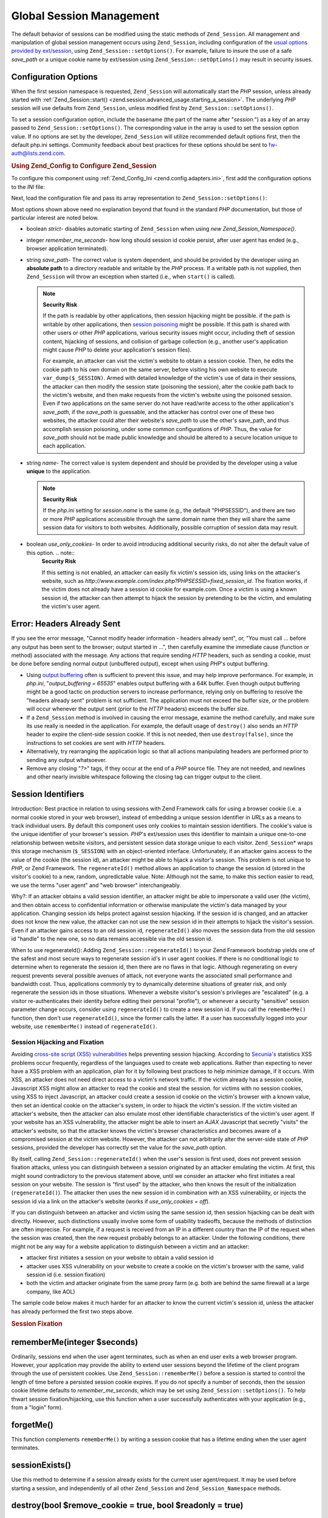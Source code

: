 
.. _zend.session.global_session_management:

Global Session Management
=========================

The default behavior of sessions can be modified using the static methods of ``Zend_Session``. All management and manipulation of global session management occurs using ``Zend_Session``, including configuration of the `usual options provided by ext/session`_, using ``Zend_Session::setOptions()``. For example, failure to insure the use of a safe *save_path* or a unique cookie name by ext/session using ``Zend_Session::setOptions()`` may result in security issues.


.. _zend.session.global_session_management.configuration_options:

Configuration Options
---------------------

When the first session namespace is requested, ``Zend_Session`` will automatically start the *PHP* session, unless already started with :ref:`Zend_Session::start() <zend.session.advanced_usage.starting_a_session>`. The underlying *PHP* session will use defaults from ``Zend_Session``, unless modified first by ``Zend_Session::setOptions()``.

To set a session configuration option, include the basename (the part of the name after "*session.*") as a key of an array passed to ``Zend_Session::setOptions()``. The corresponding value in the array is used to set the session option value. If no options are set by the developer, ``Zend_Session`` will utilize recommended default options first, then the default php.ini settings. Community feedback about best practices for these options should be sent to `fw-auth@lists.zend.com`_.


.. _zend.session.global_session_management.setoptions.example:

.. rubric:: Using Zend_Config to Configure Zend_Session

To configure this component using :ref:`Zend_Config_Ini <zend.config.adapters.ini>`, first add the configuration options to the *INI* file:

.. code-block:: ini
   :linenos:

   ; Accept defaults for production
   [production]
   ; bug_compat_42
   ; bug_compat_warn
   ; cache_expire
   ; cache_limiter
   ; cookie_domain
   ; cookie_lifetime
   ; cookie_path
   ; cookie_secure
   ; entropy_file
   ; entropy_length
   ; gc_divisor
   ; gc_maxlifetime
   ; gc_probability
   ; hash_bits_per_character
   ; hash_function
   ; name should be unique for each PHP application sharing the same
   ; domain name
   name = UNIQUE_NAME
   ; referer_check
   ; save_handler
   ; save_path
   ; serialize_handler
   ; use_cookies
   ; use_only_cookies
   ; use_trans_sid

   ; remember_me_seconds = <integer seconds>
   ; strict = on|off

   ; Development inherits configuration from production, but overrides
   ; several values
   [development : production]
   ; Don't forget to create this directory and make it rwx (readable and
   ; modifiable) by PHP.
   save_path = /home/myaccount/zend_sessions/myapp
   use_only_cookies = on
   ; When persisting session id cookies, request a TTL of 10 days
   remember_me_seconds = 864000

Next, load the configuration file and pass its array representation to ``Zend_Session::setOptions()``:

.. code-block:: php
   :linenos:

   $config = new Zend_Config_Ini('myapp.ini', 'development');

   Zend_Session::setOptions($config->toArray());

Most options shown above need no explanation beyond that found in the standard *PHP* documentation, but those of particular interest are noted below.

- boolean *strict*- disables automatic starting of ``Zend_Session`` when using *new Zend_Session_Namespace()*.

- integer *remember_me_seconds*- how long should session id cookie persist, after user agent has ended (e.g., browser application terminated).

- string *save_path*- The correct value is system dependent, and should be provided by the developer using an **absolute path** to a directory readable and writable by the *PHP* process. If a writable path is not supplied, then ``Zend_Session`` will throw an exception when started (i.e., when ``start()`` is called).

  .. note::
     **Security Risk**

     If the path is readable by other applications, then session hijacking might be possible. if the path is writable by other applications, then `session poisoning`_ might be possible. If this path is shared with other users or other *PHP* applications, various security issues might occur, including theft of session content, hijacking of sessions, and collision of garbage collection (e.g., another user's application might cause *PHP* to delete your application's session files).


     For example, an attacker can visit the victim's website to obtain a session cookie. Then, he edits the cookie path to his own domain on the same server, before visiting his own website to execute ``var_dump($_SESSION)``. Armed with detailed knowledge of the victim's use of data in their sessions, the attacker can then modify the session state (poisoning the session), alter the cookie path back to the victim's website, and then make requests from the victim's website using the poisoned session. Even if two applications on the same server do not have read/write access to the other application's *save_path*, if the *save_path* is guessable, and the attacker has control over one of these two websites, the attacker could alter their website's *save_path* to use the other's save_path, and thus accomplish session poisoning, under some common configurations of *PHP*. Thus, the value for *save_path* should not be made public knowledge and should be altered to a secure location unique to each application.



- string *name*- The correct value is system dependent and should be provided by the developer using a value **unique** to the application.

  .. note::
     **Security Risk**

     If the *php.ini* setting for *session.name* is the same (e.g., the default "PHPSESSID"), and there are two or more *PHP* applications accessible through the same domain name then they will share the same session data for visitors to both websites. Additionally, possible corruption of session data may result.



- boolean *use_only_cookies*- In order to avoid introducing additional security risks, do not alter the default value of this option. .. note::
   **Security Risk**

   If this setting is not enabled, an attacker can easily fix victim's session ids, using links on the attacker's website, such as *http://www.example.com/index.php?PHPSESSID=fixed_session_id*. The fixation works, if the victim does not already have a session id cookie for example.com. Once a victim is using a known session id, the attacker can then attempt to hijack the session by pretending to be the victim, and emulating the victim's user agent.







.. _zend.session.global_session_management.headers_sent:

Error: Headers Already Sent
---------------------------

If you see the error message, "Cannot modify header information - headers already sent", or, "You must call ... before any output has been sent to the browser; output started in ...", then carefully examine the immediate cause (function or method) associated with the message. Any actions that require sending *HTTP* headers, such as sending a cookie, must be done before sending normal output (unbuffered output), except when using *PHP*'s output buffering.

- Using `output buffering`_ often is sufficient to prevent this issue, and may help improve performance. For example, in *php.ini*, "*output_buffering = 65535*" enables output buffering with a 64K buffer. Even though output buffering might be a good tactic on production servers to increase performance, relying only on buffering to resolve the "headers already sent" problem is not sufficient. The application must not exceed the buffer size, or the problem will occur whenever the output sent (prior to the *HTTP* headers) exceeds the buffer size.

- If a ``Zend_Session`` method is involved in causing the error message, examine the method carefully, and make sure its use really is needed in the application. For example, the default usage of ``destroy()`` also sends an *HTTP* header to expire the client-side session cookie. If this is not needed, then use ``destroy(false)``, since the instructions to set cookies are sent with *HTTP* headers.

- Alternatively, try rearranging the application logic so that all actions manipulating headers are performed prior to sending any output whatsoever.

- Remove any closing "*?>*" tags, if they occur at the end of a *PHP* source file. They are not needed, and newlines and other nearly invisible whitespace following the closing tag can trigger output to the client.


.. _zend.session.global_session_management.session_identifiers:

Session Identifiers
-------------------

Introduction: Best practice in relation to using sessions with Zend Framework calls for using a browser cookie (i.e. a normal cookie stored in your web browser), instead of embedding a unique session identifier in *URL*\ s as a means to track individual users. By default this component uses only cookies to maintain session identifiers. The cookie's value is the unique identifier of your browser's session. *PHP*'s ext/session uses this identifier to maintain a unique one-to-one relationship between website visitors, and persistent session data storage unique to each visitor. ``Zend_Session``\ * wraps this storage mechanism (``$_SESSION``) with an object-oriented interface. Unfortunately, if an attacker gains access to the value of the cookie (the session id), an attacker might be able to hijack a visitor's session. This problem is not unique to *PHP*, or Zend Framework. The ``regenerateId()`` method allows an application to change the session id (stored in the visitor's cookie) to a new, random, unpredictable value. Note: Although not the same, to make this section easier to read, we use the terms "user agent" and "web browser" interchangeably.

Why?: If an attacker obtains a valid session identifier, an attacker might be able to impersonate a valid user (the victim), and then obtain access to confidential information or otherwise manipulate the victim's data managed by your application. Changing session ids helps protect against session hijacking. If the session id is changed, and an attacker does not know the new value, the attacker can not use the new session id in their attempts to hijack the visitor's session. Even if an attacker gains access to an old session id, ``regenerateId()`` also moves the session data from the old session id "handle" to the new one, so no data remains accessible via the old session id.

When to use regenerateId(): Adding ``Zend_Session::regenerateId()`` to your Zend Framework bootstrap yields one of the safest and most secure ways to regenerate session id's in user agent cookies. If there is no conditional logic to determine when to regenerate the session id, then there are no flaws in that logic. Although regenerating on every request prevents several possible avenues of attack, not everyone wants the associated small performance and bandwidth cost. Thus, applications commonly try to dynamically determine situations of greater risk, and only regenerate the session ids in those situations. Whenever a website visitor's session's privileges are "escalated" (e.g. a visitor re-authenticates their identity before editing their personal "profile"), or whenever a security "sensitive" session parameter change occurs, consider using ``regenerateId()`` to create a new session id. If you call the ``rememberMe()`` function, then don't use ``regenerateId()``, since the former calls the latter. If a user has successfully logged into your website, use ``rememberMe()`` instead of ``regenerateId()``.


.. _zend.session.global_session_management.session_identifiers.hijacking_and_fixation:

Session Hijacking and Fixation
^^^^^^^^^^^^^^^^^^^^^^^^^^^^^^

Avoiding `cross-site script (XSS) vulnerabilities`_ helps preventing session hijacking. According to `Secunia's`_ statistics XSS problems occur frequently, regardless of the languages used to create web applications. Rather than expecting to never have a XSS problem with an application, plan for it by following best practices to help minimize damage, if it occurs. With XSS, an attacker does not need direct access to a victim's network traffic. If the victim already has a session cookie, Javascript XSS might allow an attacker to read the cookie and steal the session. for victims with no session cookies, using XSS to inject Javascript, an attacker could create a session id cookie on the victim's browser with a known value, then set an identical cookie on the attacker's system, in order to hijack the victim's session. If the victim visited an attacker's website, then the attacker can also emulate most other identifiable characteristics of the victim's user agent. If your website has an XSS vulnerability, the attacker might be able to insert an *AJAX* Javascript that secretly "visits" the attacker's website, so that the attacker knows the victim's browser characteristics and becomes aware of a compromised session at the victim website. However, the attacker can not arbitrarily alter the server-side state of *PHP* sessions, provided the developer has correctly set the value for the *save_path* option.

By itself, calling ``Zend_Session::regenerateId()`` when the user's session is first used, does not prevent session fixation attacks, unless you can distinguish between a session originated by an attacker emulating the victim. At first, this might sound contradictory to the previous statement above, until we consider an attacker who first initiates a real session on your website. The session is "first used" by the attacker, who then knows the result of the initialization (``regenerateId()``). The attacker then uses the new session id in combination with an XSS vulnerability, or injects the session id via a link on the attacker's website (works if *use_only_cookies = off*).

If you can distinguish between an attacker and victim using the same session id, then session hijacking can be dealt with directly. However, such distinctions usually involve some form of usability tradeoffs, because the methods of distinction are often imprecise. For example, if a request is received from an IP in a different country than the IP of the request when the session was created, then the new request probably belongs to an attacker. Under the following conditions, there might not be any way for a website application to distinguish between a victim and an attacker:

- attacker first initiates a session on your website to obtain a valid session id

- attacker uses XSS vulnerability on your website to create a cookie on the victim's browser with the same, valid session id (i.e. session fixation)

- both the victim and attacker originate from the same proxy farm (e.g. both are behind the same firewall at a large company, like AOL)

The sample code below makes it much harder for an attacker to know the current victim's session id, unless the attacker has already performed the first two steps above.


.. _zend.session.global_session_management.session_identifiers.hijacking_and_fixation.example:

.. rubric:: Session Fixation

.. code-block:: php
   :linenos:

   $defaultNamespace = new Zend_Session_Namespace();

   if (!isset($defaultNamespace->initialized)) {
       Zend_Session::regenerateId();
       $defaultNamespace->initialized = true;
   }


.. _zend.session.global_session_management.rememberme:

rememberMe(integer $seconds)
----------------------------

Ordinarily, sessions end when the user agent terminates, such as when an end user exits a web browser program. However, your application may provide the ability to extend user sessions beyond the lifetime of the client program through the use of persistent cookies. Use ``Zend_Session::rememberMe()`` before a session is started to control the length of time before a persisted session cookie expires. If you do not specify a number of seconds, then the session cookie lifetime defaults to *remember_me_seconds*, which may be set using ``Zend_Session::setOptions()``. To help thwart session fixation/hijacking, use this function when a user successfully authenticates with your application (e.g., from a "login" form).


.. _zend.session.global_session_management.forgetme:

forgetMe()
----------

This function complements ``rememberMe()`` by writing a session cookie that has a lifetime ending when the user agent terminates.


.. _zend.session.global_session_management.sessionexists:

sessionExists()
---------------

Use this method to determine if a session already exists for the current user agent/request. It may be used before starting a session, and independently of all other ``Zend_Session`` and ``Zend_Session_Namespace`` methods.


.. _zend.session.global_session_management.destroy:

destroy(bool $remove_cookie = true, bool $readonly = true)
----------------------------------------------------------

``Zend_Session::destroy()`` destroys all of the persistent data associated with the current session. However, no variables in *PHP* are affected, so your namespaced sessions (instances of ``Zend_Session_Namespace``) remain readable. To complete a "logout", set the optional parameter to ``TRUE`` (the default) to also delete the user agent's session id cookie. The optional ``$readonly`` parameter removes the ability to create new ``Zend_Session_Namespace`` instances and for ``Zend_Session`` methods to write to the session data store.

If you see the error message, "Cannot modify header information - headers already sent", then either avoid using ``TRUE`` as the value for the first argument (requesting removal of the session cookie), or see :ref:`this section <zend.session.global_session_management.headers_sent>`. Thus, ``Zend_Session::destroy(true)`` must either be called before *PHP* has sent *HTTP* headers, or output buffering must be enabled. Also, the total output sent must not exceed the set buffer size, in order to prevent triggering sending the output before the call to ``destroy()``.

.. note::
   **Throws**

   By default, ``$readonly`` is enabled and further actions involving writing to the session data store will throw an exception.



.. _zend.session.global_session_management.stop:

stop()
------

This method does absolutely nothing more than toggle a flag in ``Zend_Session`` to prevent further writing to the session data store. We are specifically requesting feedback on this feature. Potential uses/abuses might include temporarily disabling the use of ``Zend_Session_Namespace`` instances or ``Zend_Session`` methods to write to the session data store, while execution is transferred to view- related code. Attempts to perform actions involving writes via these instances or methods will throw an exception.


.. _zend.session.global_session_management.writeclose:

writeClose($readonly = true)
----------------------------

Shutdown the session, close writing and detach ``$_SESSION`` from the back-end storage mechanism. This will complete the internal data transformation on this request. The optional ``$readonly`` boolean parameter can remove write access by throwing an exception upon any attempt to write to the session via ``Zend_Session`` or ``Zend_Session_Namespace``.

.. note::
   **Throws**

   By default, ``$readonly`` is enabled and further actions involving writing to the session data store will throw an exception. However, some legacy application might expect ``$_SESSION`` to remain writable after ending the session via ``session_write_close()``. Although not considered "best practice", the ``$readonly`` option is available for those who need it.



.. _zend.session.global_session_management.expiresessioncookie:

expireSessionCookie()
---------------------

This method sends an expired session id cookie, causing the client to delete the session cookie. Sometimes this technique is used to perform a client-side logout.


.. _zend.session.global_session_management.savehandler:

setSaveHandler(Zend_Session_SaveHandler_Interface $interface)
-------------------------------------------------------------

Most developers will find the default save handler sufficient. This method provides an object-oriented wrapper for `session_set_save_handler()`_.


.. _zend.session.global_session_management.namespaceisset:

namespaceIsset($namespace)
--------------------------

Use this method to determine if a session namespace exists, or if a particular index exists in a particular namespace.

.. note::
   **Throws**

   An exception will be thrown if ``Zend_Session`` is not marked as readable (e.g., before ``Zend_Session`` has been started).



.. _zend.session.global_session_management.namespaceunset:

namespaceUnset($namespace)
--------------------------

Use ``Zend_Session::namespaceUnset($namespace)`` to efficiently remove an entire namespace and its contents. As with all arrays in *PHP*, if a variable containing an array is unset, and the array contains other objects, those objects will remain available, if they were also stored by reference in other array/objects that remain accessible via other variables. So ``namespaceUnset()`` does not perform a "deep" unsetting/deleting of the contents of the entries in the namespace. For a more detailed explanation, please see `References Explained`_ in the *PHP* manual.

.. note::
   **Throws**

   An exception will be thrown if the namespace is not writable (e.g., after ``destroy()``).



.. _zend.session.global_session_management.namespaceget:

namespaceGet($namespace)
------------------------

DEPRECATED: Use ``getIterator()`` in ``Zend_Session_Namespace``. This method returns an array of the contents of ``$namespace``. If you have logical reasons to keep this method publicly accessible, please provide feedback to the `fw-auth@lists.zend.com`_ mail list. Actually, all participation on any relevant topic is welcome :)

.. note::
   **Throws**

   An exception will be thrown if ``Zend_Session`` is not marked as readable (e.g., before ``Zend_Session`` has been started).



.. _zend.session.global_session_management.getiterator:

getIterator()
-------------

Use ``getIterator()`` to obtain an array containing the names of all namespaces.

.. note::
   **Throws**

   An exception will be thrown if ``Zend_Session`` is not marked as readable (e.g., before ``Zend_Session`` has been started).




.. _`usual options provided by ext/session`: http://www.php.net/session#session.configuration
.. _`fw-auth@lists.zend.com`: mailto:fw-auth@lists.zend.com
.. _`session poisoning`: http://en.wikipedia.org/wiki/Session_poisoning
.. _`output buffering`: http://php.net/outcontrol
.. _`cross-site script (XSS) vulnerabilities`: http://en.wikipedia.org/wiki/Cross_site_scripting
.. _`Secunia's`: http://secunia.com/
.. _`session_set_save_handler()`: http://php.net/session_set_save_handler
.. _`References Explained`: http://php.net/references

